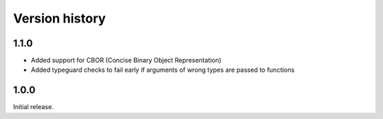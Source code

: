 Version history
===============

1.1.0
-----

- Added support for CBOR (Concise Binary Object Representation)
- Added typeguard checks to fail early if arguments of wrong types are passed to functions

1.0.0
-----

Initial release.
